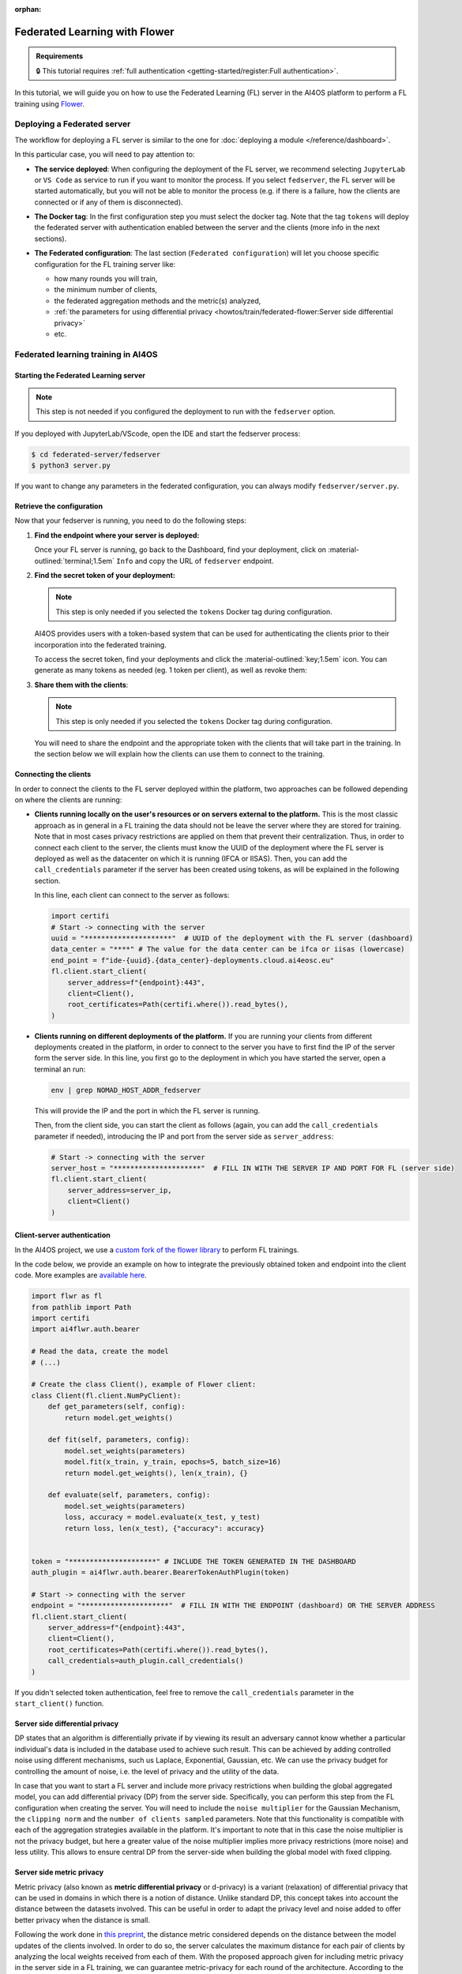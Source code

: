 :orphan:

Federated Learning with Flower
==============================

.. admonition:: Requirements
   :class: info

   🔒 This tutorial requires :ref:`full authentication <getting-started/register:Full authentication>`.

In this tutorial, we will guide you on how to use the Federated Learning (FL) server in the
AI4OS platform to perform a FL training using `Flower <https://flower.ai/>`__.

Deploying a Federated server
----------------------------

The workflow for deploying a FL server is similar to the one for
:doc:`deploying a module </reference/dashboard>`.

In this particular case, you will need to pay attention to:

* **The service deployed**:
  When configuring the deployment of the FL server, we recommend selecting ``JupyterLab``
  or ``VS Code`` as service to run if you want to monitor the process.
  If you select ``fedserver``, the FL server will be started automatically,
  but you will not be able to monitor the process (e.g. if there is a failure, how the
  clients are connected or if any of them is disconnected).

* **The Docker tag**:
  In the first configuration step you must select the docker tag.
  Note that the tag ``tokens`` will deploy the federated server with authentication
  enabled between the server and the clients (more info in the next sections).

* **The Federated configuration**:
  The last section (``Federated configuration``) will let you choose specific
  configuration for the FL training server like:

  - how many rounds you will train,
  - the minimum number of clients,
  - the federated aggregation methods and the metric(s) analyzed,
  - :ref:`the parameters for using differential privacy <howtos/train/federated-flower:Server side differential privacy>`
  - etc.

  .. image:: /_static/images/dashboard/configure_flower.png

Federated learning training in AI4OS
------------------------------------

Starting the Federated Learning server
^^^^^^^^^^^^^^^^^^^^^^^^^^^^^^^^^^^^^^

.. note::

    This step is not needed if you configured the deployment to run with the ``fedserver``
    option.

If you deployed with JupyterLab/VScode, open the IDE and start the fedserver process:

.. code-block:: console

    $ cd federated-server/fedserver
    $ python3 server.py

If you want to change any parameters in the federated configuration, you can
always modify ``fedserver/server.py``.

Retrieve the configuration
^^^^^^^^^^^^^^^^^^^^^^^^^^

Now that your fedserver is running, you need to do the following steps:

1. **Find the endpoint where your server is deployed:**

   Once your FL server is running, go back to the Dashboard, find your deployment,
   click on :material-outlined:`terminal;1.5em` ``Info`` and copy the URL of ``fedserver`` endpoint.

2. **Find the secret token of your deployment:**

   .. note::

      This step is only needed if you selected the ``tokens`` Docker tag during
      configuration.

   AI4OS provides users with a token-based system that can be used for authenticating
   the clients prior to their incorporation into the federated training.

   To access the secret token, find your deployments and click the :material-outlined:`key;1.5em` icon.
   You can generate as many tokens as needed (eg. 1 token per client), as well as
   revoke them:

   .. image:: /_static/images/dashboard/secrets.png
     :width: 500 px

3. **Share them with the clients**:

   .. note::

      This step is only needed if you selected the ``tokens`` Docker tag during
      configuration.

   You will need to share the endpoint and the appropriate token with the clients that
   will take part in the training.
   In the section below we will explain how the clients can use them to connect to the
   training.


Connecting the clients
^^^^^^^^^^^^^^^^^^^^^^

In order to connect the clients to the FL server deployed within the platform, two approaches can be followed depending on where the clients are running:

- **Clients running locally on the user's resources or on servers external to the platform.**
  This is the most classic approach as in general in a FL training the data should not be leave the server where they are stored for training.
  Note that in most cases privacy restrictions are applied on them that prevent their centralization.
  Thus, in order to connect each client to the server, the clients must know the UUID of the deployment where the FL server is deployed as well as the datacenter on which it is running (IFCA or IISAS).
  Then, you can add the ``call_credentials`` parameter if the server has been created using tokens, as will be explained in the following section.

  In this line, each client can connect to the server as follows:

  .. code-block:: python

      import certifi
      # Start -> connecting with the server
      uuid = "*********************"  # UUID of the deployment with the FL server (dashboard)
      data_center = "****" # The value for the data center can be ifca or iisas (lowercase)
      end_point = f"ide-{uuid}.{data_center}-deployments.cloud.ai4eosc.eu"
      fl.client.start_client(
          server_address=f"{endpoint}:443",
          client=Client(),
          root_certificates=Path(certifi.where()).read_bytes(),
      )


- **Clients running on different deployments of the platform.**
  If you are running your clients from different deployments created in the platform, in order to connect to the server you have to first find the IP of the server form the server side.
  In this line, you first go to the deployment in which you have started the server, open a terminal an run:

  .. code-block:: bash

      env | grep NOMAD_HOST_ADDR_fedserver

  This will provide the IP and the port in which the FL server is running.

  Then, from the client side, you can start the client as follows (again, you can add the ``call_credentials`` parameter if needed), introducing the IP and port from the server side as ``server_address``:

  .. code-block:: python

    # Start -> connecting with the server
    server_host = "*********************"  # FILL IN WITH THE SERVER IP AND PORT FOR FL (server side)
    fl.client.start_client(
        server_address=server_ip,
        client=Client()
    )


Client-server authentication
^^^^^^^^^^^^^^^^^^^^^^^^^^^^

In the AI4OS project, we use a `custom fork of the flower library <https://github.com/AI4EOSC/flower>`__
to perform FL trainings.

In the code below, we provide an example on how to integrate the previously obtained
token and endpoint into the client code.
More examples are `available here <https://github.com/ai4os/ai4os-federated-server/tree/main/fedserver/examples>`__.

.. code-block:: python

    import flwr as fl
    from pathlib import Path
    import certifi
    import ai4flwr.auth.bearer

    # Read the data, create the model
    # (...)

    # Create the class Client(), example of Flower client:
    class Client(fl.client.NumPyClient):
        def get_parameters(self, config):
            return model.get_weights()

        def fit(self, parameters, config):
            model.set_weights(parameters)
            model.fit(x_train, y_train, epochs=5, batch_size=16)
            return model.get_weights(), len(x_train), {}

        def evaluate(self, parameters, config):
            model.set_weights(parameters)
            loss, accuracy = model.evaluate(x_test, y_test)
            return loss, len(x_test), {"accuracy": accuracy}


    token = "*********************" # INCLUDE THE TOKEN GENERATED IN THE DASHBOARD
    auth_plugin = ai4flwr.auth.bearer.BearerTokenAuthPlugin(token)

    # Start -> connecting with the server
    endpoint = "*********************"  # FILL IN WITH THE ENDPOINT (dashboard) OR THE SERVER ADDRESS
    fl.client.start_client(
        server_address=f"{endpoint}:443",
        client=Client(),
        root_certificates=Path(certifi.where()).read_bytes(),
        call_credentials=auth_plugin.call_credentials()
    )

If you didn't selected token authentication, feel free to remove the
``call_credentials`` parameter in the ``start_client()`` function.


Server side differential privacy
^^^^^^^^^^^^^^^^^^^^^^^^^^^^^^^^

DP states that an algorithm is differentially private if by viewing its result an adversary cannot know whether a particular individual's data is included in the database used to achieve such result. This can be achieved by adding controlled noise using different mechanisms, such us Laplace, Exponential, Gaussian, etc. We can use the privacy budget for controlling the amount of noise, i.e. the level of privacy and the utility of the data.

In case that you want to start a FL server and include more privacy restrictions when building the global aggregated model, you can add differential privacy (DP) from the server side.
Specifically, you can perform this step from the FL configuration when creating the server. You will need to include the ``noise multiplier`` for the Gaussian Mechanism, the ``clipping norm`` and the ``number of clients sampled`` parameters. Note that this functionality is compatible with each of the aggregation strategies available in the platform. It's important to note that in this case the noise multiplier is not the privacy budget, but here a greater value of the noise multiplier implies more privacy restrictions (more noise) and less utility.
This allows to ensure central DP from the server-side when building the global model with fixed clipping.

Server side metric privacy
^^^^^^^^^^^^^^^^^^^^^^^^^^

Metric privacy (also known as **metric differential privacy** or d-privacy) is a variant (relaxation) of differential privacy that can be used in domains in which there is a notion of distance. Unlike standard DP, this concept takes into account the distance between the datasets involved. This can be useful in order to adapt the privacy level and noise added to offer better privacy when the distance is small.

Following the work done in `this preprint <https://arxiv.org/abs/2502.01352>`__, the distance metric considered depends on the distance between the model updates of the clients involved. In order to do so, the server calculates the maximum distance for each pair of clients by analyzing the local weights received from each of them. With the proposed approach given for including metric privacy in the server side in a FL training, we can guarantee metric-privacy for each round of the architecture. According to the aforementioned work, users can choose to rely on metric privacy instead of standard DP to achieve a **better balance between added noise** (calibrated using the distance), **and protection against client inference attacks** in cases where the server is trusted, but not all participants, or they simply want to prevent such attacks from the final model if published.

Note that the same parameters as for the case of :ref:`server side differential privacy <howtos/train/federated-flower:Server side differential privacy>`  are used (``noise multiplier`` for the Gaussian Mechanism, the ``clipping norm`` and the ``number of clients sampled``).
More information in this approach can be found in `this preprint <https://arxiv.org/abs/2502.01352>`__.

Monitoring of training CO2 emissions
^^^^^^^^^^^^^^^^^^^^^^^^^^^^^^^^^^^^^^^^^^^

To provide users with the ability to monitor carbon emissions derived from their training, the FL server includes an integrated emissions monitoring feature. This functionality is implemented using the ``codecarbon`` Python library.

Users can enable emissions tracking when deploying the FL server. To do so, they must activate this option when deploying the server from the dashboard, and then introduce some modifications on the client side to report local training emissions. The server then aggregates the emissions reported by the participating clients in each round, along with its own emissions, primarily from the aggregation process.

Note that clients must voluntarily enable emissions tracking, the platform cannot enforce this functionality on them. The goal is to allow each client to track its own local emissions and send this data to the server, which then aggregates it with its own emissions to determine the overall training footprint. To facilitate this, only few changes are needed from the client side once the emissions tracking is allowed from the server, using codecarbon and including it the Client class (which inherits from the Flower fl.client.NumPyClient class). Note that the clients must install ``codecarbon`` locally:

.. code-block:: python

    import flwr as fl
    from codecarbon import EmissionsTracker

    # Read the data, create the model
    # (...)

    # Create the class Client(), example of Flower client including tracking the emissions:
    class Client(fl.client.NumPyClient):
        def get_parameters(self, config):
            return model.get_weights()

        def fit(self, parameters, config):
            model.set_weights(parameters)
            tracker = EmissionsTracker()
            tracker.start()
            model.fit(x_train, y_train, epochs=3, batch_size=16)
            emissions = tracker.stop()
            print(f"Client Carbon Emissions: {emissions} kg CO2")
            return model.get_weights(), len(x_train), {"emissions": emissions}

       def evaluate(self, parameters, config):
           model.set_weights(parameters)
           loss, accuracy = model.evaluate(x_test, y_test)
           return loss, len(x_test), {"accuracy": accuracy}

The rest of the process, in which the server receives emissions from each client and aggregates them with its own, is handled on the server side once this option has been enabled. This allows the server to compute the total training emissions per round alongside the results for the aggregated metric(s) selected.
